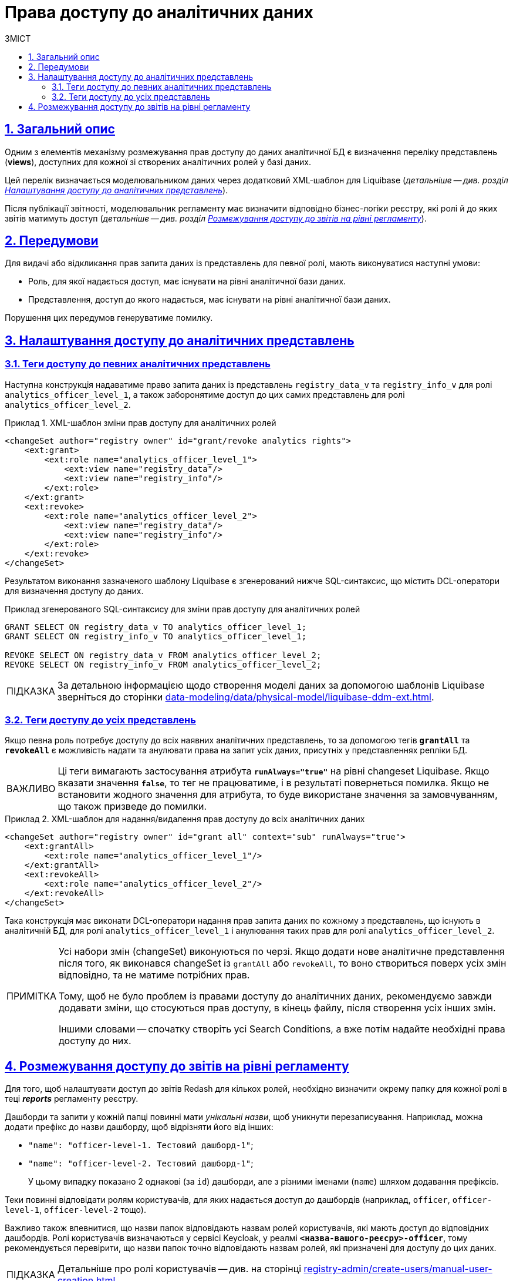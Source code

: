 :toc-title: ЗМІСТ
:toc: auto
:toclevels: 5
:experimental:
:important-caption:     ВАЖЛИВО
:note-caption:          ПРИМІТКА
:tip-caption:           ПІДКАЗКА
:warning-caption:       ПОПЕРЕДЖЕННЯ
:caution-caption:       УВАГА
:example-caption:           Приклад
:figure-caption:            Зображення
:table-caption:             Таблиця
:appendix-caption:          Додаток
:sectnums:
:sectnumlevels: 5
:sectanchors:
:sectlinks:
:partnums:

= Права доступу до аналітичних даних

== Загальний опис
Одним з елементів механізму розмежування прав доступу до даних аналітичної БД є визначення переліку представлень (**views**), доступних для кожної зі створених аналітичних ролей у базі даних.

Цей перелік визначається моделювальником даних через додатковий XML-шаблон для Liquibase (_детальніше -- див. розділ xref:#xml-templates[]_).

Після публікації звітності, моделювальник регламенту має визначити відповідно бізнес-логіки реєстру, які ролі й до яких звітів матимуть доступ (_детальніше -- див. розділ xref:#reports-rbac[]_).

== Передумови
Для видачі або відкликання прав запита даних із представлень для певної ролі, мають виконуватися наступні умови:

* Роль, для якої надається доступ, має існувати на рівні аналітичної бази даних.
* Представлення, доступ до якого надається, має існувати на рівні аналітичної бази даних.

Порушення цих передумов генеруватиме помилку.

[#xml-templates]
== Налаштування доступу до аналітичних представлень

=== Теги доступу до певних аналітичних представлень

Наступна конструкція надаватиме право запита даних із представлень `registry_data_v` та `registry_info_v` для ролі `analytics_officer_level_1`, а також заборонятиме доступ до цих самих представлень для ролі `analytics_officer_level_2`.

.XML-шаблон зміни прав доступу для аналітичних ролей
====
[source, xml]
----
<changeSet author="registry owner" id="grant/revoke analytics rights">
    <ext:grant>
        <ext:role name="analytics_officer_level_1">
            <ext:view name="registry_data"/>
            <ext:view name="registry_info"/>
        </ext:role>
    </ext:grant>
    <ext:revoke>
        <ext:role name="analytics_officer_level_2">
            <ext:view name="registry_data"/>
            <ext:view name="registry_info"/>
        </ext:role>
    </ext:revoke>
</changeSet>
----
====
Результатом виконання зазначеного шаблону Liquibase є згенерований нижче SQL-синтаксис, що містить DCL-оператори для визначення доступу до даних.

.Приклад згенерованого SQL-синтаксису для зміни прав доступу для аналітичних ролей
[source, xml]

[source, sql]
----
GRANT SELECT ON registry_data_v TO analytics_officer_level_1;
GRANT SELECT ON registry_info_v TO analytics_officer_level_1;

REVOKE SELECT ON registry_data_v FROM analytics_officer_level_2;
REVOKE SELECT ON registry_info_v FROM analytics_officer_level_2;
----

TIP: За детальною інформацією щодо створення моделі даних за допомогою шаблонів Liquibase зверніться до сторінки xref:data-modeling/data/physical-model/liquibase-ddm-ext.adoc[].

=== Теги доступу до усіх представлень

Якщо певна роль потребує доступу до всіх наявних аналітичних представлень, то за допомогою тегів *`grantAll`* та *`revokeAll`* є можливість надати та анулювати права на запит усіх даних, присутніх у представленнях репліки БД.

IMPORTANT: Ці теги вимагають застосування атрибута *`runAlways="true"*` на рівні changeset Liquibase. Якщо вказати значення *`false`*, то тег не працюватиме, і в результаті повернеться помилка. Якщо не встановити жодного значення для атрибута, то буде використане значення за замовчуванням, що також призведе до помилки.

.XML-шаблон для надання/видалення прав доступу до всіх аналітичних даних
====
[source, xml]
----
<changeSet author="registry owner" id="grant all" context="sub" runAlways="true">
    <ext:grantAll>
        <ext:role name="analytics_officer_level_1"/>
    </ext:grantAll>
    <ext:revokeAll>
        <ext:role name="analytics_officer_level_2"/>
    </ext:revokeAll>
</changeSet>
----
====

Така конструкція має виконати DCL-оператори надання прав запита даних по кожному з представлень, що існують в аналітичній БД, для ролі `analytics_officer_level_1` і анулювання таких прав для ролі `analytics_officer_level_2`.

[NOTE]
====
Усі набори змін (changeSet) виконуються по черзі. Якщо додати нове аналітичне представлення після того, як виконався changeSet із `grantAll` або `revokeAll`, то воно створиться поверх усіх змін відповідно, та не матиме потрібних прав.

Тому, щоб не було проблем із правами доступу до аналітичних даних, рекомендуємо завжди додавати зміни, що стосуються прав доступу, в кінець файлу, після створення усіх інших змін.

Іншими словами -- спочатку створіть усі Search Conditions, а вже потім надайте необхідні права доступу до них.
====

[#reports-rbac]
== Розмежування доступу до звітів на рівні регламенту

Для того, щоб налаштувати доступ до звітів Redash для кількох ролей, необхідно визначити окрему папку для кожної ролі в теці *_reports_* регламенту реєстру.

Дашборди та запити у кожній папці повинні мати _унікальні назви_, щоб уникнути перезаписування. Наприклад, можна додати префікс до назви дашборду, щоб відрізняти його від інших:

* `"name": "officer-level-1. Тестовий дашборд-1"`;
* `"name": "officer-level-2. Тестовий дашборд-1"`;

+
У цьому випадку показано 2 однакові (за `id`) дашборди, але з різними іменами (`name`) шляхом додавання префіксів.

Теки повинні відповідати ролям користувачів, для яких надається доступ до дашбордів (наприклад, `officer`, `officer-level-1`, `officer-level-2` тощо).

Важливо також впевнитися, що назви папок відповідають назвам ролей користувачів, які мають доступ до відповідних дашбордів. Ролі користувачів визначаються у сервісі Keycloak, у реалмі `*<назва-вашого-реєсру>-officer*`, тому рекомендується перевірити, що назви папок точно відповідають назвам ролей, які призначені для доступу до цих даних.

[TIP]
====
Детальніше про ролі користувачів -- див. на сторінці
xref:registry-admin/create-users/manual-user-creation.adoc[].
====

Якщо надати доступ декільком ролям до звітів з однаковими назвами звіту або запита, то в результаті одна з ролей переміститься до архіву і більше не буде показуватися в *`redash-viewer`*, а для іншої ролі звіт не показуватиметься.

Так відбувається саме через механізм оновлення звітів: ::

. Перед публікацією звіту знаходиться його попередня версія у базі за його назвою і архівується.

. Далі публікується оновлений звіт.

Пошук старого звіту проходить незалежно від ролі, для якої повинен бути опублікований новий звіт.

[TIP]
====
Припустимо, що для ролі `"officer_level_1"` додається новий звіт `"registry_data"`, хоча у ролі `"officer_level_2"` звіт з такою самою назвою вже існує. То для ролі `"officer_level_2"` звіт зникне (архівується, наче, це стара версія) і публікується новий звіт для ролі `"officer_level_1"`.
====

.Структура каталогу звітів reports з розмежуванням доступів до звітів за ролями представлено нижче.
====
[plantuml, structure, svg]
----
@startsalt
{
{T

++= <&folder> <b>reports</b>
+++ <&folder> officer-level-1
++++ <&folder> queries
++++++ <&file> queries.json
+++++ <&file> test1.json
+++++ <&file> test2.json

+++ <&folder> officer-level-2
++++ <&folder> queries
++++++ <&file> queries.json
+++++ <&file> test1.json
+++++ <&file> test2.json
+++++ <&file> test3.json

+++ <&folder> role-3
++++ <&folder> queries
++++++ <&file> queries.json
+++++ <&file> test4.json
+++++ <&file> test5.json
+++++ <&file> test6.json

++ <&folder> <b>roles</b>
+++ <&file> citizen.yaml
+++ <&file> officer.yaml
}
}
@endsalt
----
====

[TIP]
====
* *officer-level-1, officer-level-2, role-3* -- назва ролі, що зазначена в налаштуваннях файлів _roles/citizen.yaml_ або _roles/officer.yaml_;

* *test1.json, test2.json, test3.json* -- назва звітів Redash, де в налаштуваннях самого файлу параметр `name` містить назву звіту (тут -- `registry_data`) та назву запита в параметрі `query.name` (тут -- `View all report registry_data`).
+
.Зміст файлу зі звітом (дашбордом)
[%collapsible]
=====
[source, json]
----
{
  "id": 3,
  "name": "registry_data",
  "slug": "test",
  "created_at": "2022-07-07T10:57:27.718",
  "updated_at": "2022-07-07T10:57:54.956",
  "tags": [],
  "widgets": [
    {
      "text": "",
      "options": {
        "parameterMappings": {},
        "isHidden": false,
        "position": {
          "autoHeight": true,
          "sizeX": 3,
          "sizeY": 32,
          "maxSizeY": 1000,
          "maxSizeX": 6,
          "minSizeY": 1,
          "minSizeX": 2,
          "col": 0,
          "row": 0
        }
      },
      "width": 1,
      "dashboard_id": 3,
      "visualization_id": null,
      "visualization": {
        "query_id": null,
        "name": "Table",
        "type": "TABLE",
        "description": "",
        "options": {},
        "query": {
          "id": 9,
          "data_source_id": 1,
          "name": "View all report registry_data",
          "query": "select * from registry.report_koatuu_test1_v;",
          "description": null,
          "options": {
            "parameters": []
          },
          "draft": false
        }
      }
    }
  ],
  "options": null,
  "is_draft": false
}
----
=====

* *citizen.yaml, officer.yaml* -- файли з переліком ролей для користувачів реєстру.
====

[TIP]
====
Додаткову інформацію щодо доступу до даних та розмежування прав ви можете переглянути за посиланням:

* xref:registry-develop:data-modeling/data/physical-model/liquibase-ddm-ext.adoc#create-analytical-views[Керування аналітичними представленнями]
* xref:registry-develop:data-modeling/reports/data-analytical-reports-creation.adoc#_доступ_до_даних_та_розмежування_прав[Доступ до даних та розмежування прав]
====
